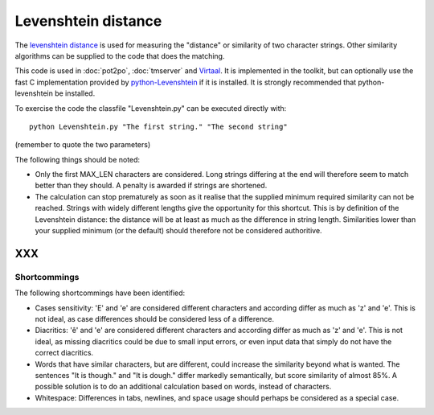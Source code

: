 
.. _pages/toolkit/levenshtein_distance#levenshtein_distance:

Levenshtein distance
********************
The `levenshtein distance <https://en.wikipedia.org/wiki/Levenshtein_distance>`_ is used for measuring the "distance" or similarity of two character strings. Other similarity algorithms can be supplied to the code that does the matching.

This code is used in :doc:`pot2po`, :doc:`tmserver` and `Virtaal <http://virtaal.org>`_. It is implemented in the toolkit, but can optionally use the fast C implementation provided by `python-Levenshtein <http://sourceforge.net/projects/translate/files/python-Levenshtein/>`_ if it is installed. It is strongly recommended that python-levenshtein be installed.

To exercise the code the classfile "Levenshtein.py" can be executed directly with::

  python Levenshtein.py "The first string." "The second string"

(remember to quote the two parameters)

The following things should be noted:

*  Only the first MAX_LEN characters are considered. Long strings differing at the end will therefore seem to match better than they should. A penalty is awarded if strings are shortened.
* The calculation can stop prematurely as soon as it realise that the supplied minimum required similarity can not be reached. Strings with widely different lengths give the opportunity for this shortcut. This is by definition of the Levenshtein distance: the distance will be at least as much as the difference in string length. Similarities lower than your supplied minimum (or the default) should therefore not be considered authoritive.

XXX
===

.. _pages/toolkit/levenshtein_distance#shortcommings:

Shortcommings
-------------

The following shortcommings have been identified:

* Cases sensitivity: 'E' and 'e' are considered different characters and according differ as much as 'z' and 'e'. This is not ideal, as case differences should be considered less of a difference.
* Diacritics: 'ê' and 'e' are considered different characters and according differ as much as 'z' and 'e'. This is not ideal, as missing diacritics could be due to small input errors, or even input data that simply do not have the correct diacritics.
* Words that have similar characters, but are different, could increase the similarity beyond what is wanted. The sentences "It is though." and "It is dough." differ markedly semantically, but score similarity of almost 85%. A possible solution is to do an additional calculation based on words, instead of characters.
* Whitespace: Differences in tabs, newlines, and space usage should perhaps be considered as a special case.
